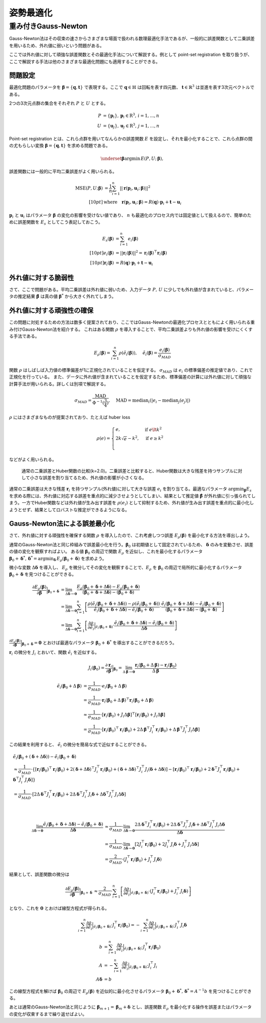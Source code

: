 姿勢最適化
==========

重み付きGauss-Newton
--------------------

Gauss-Newton法はその収束の速さからさまざまな場面で扱われる数理最適化手法であるが、一般的に誤差関数として二乗誤差を用いるため、外れ値に弱いという問題がある。

ここでは外れ値に対して頑強な誤差関数とその最適化手法について解説する。例として point-set registration を取り扱うが、ここで解説する手法は他のさまざまな最適化問題にも適用することができる。

問題設定
~~~~~~~~

最適化問題のパラメータを :math:`\mathbf{\beta} = \{\mathbf{q}, \mathbf{t}\}` で表現する。ここで :math:`\mathbf{q} \in \mathbb{H}` は回転を表す四元数、 :math:`\mathbf{t} \in \mathbb{R}^{3}` は並進を表す3次元ベクトルである。

2つの3次元点群の集合をそれぞれ :math:`P` と :math:`U` とする。

.. math::
    \begin{align}
    P &= \{\mathbf{p}_{i}\},\,\mathbf{p}_{i} \in \mathrm{R}^{3},\,i=1,...,n \\
    U &= \{\mathbf{u}_{j}\},\,\mathbf{u}_{j} \in \mathrm{R}^{3},\,j=1,...,n
    \end{align}

Point-set registration とは、これら点群を用いてなんらかの誤差関数 :math:`E` を設定し、それを最小化することで、これら点群の間の尤もらしい変換 :math:`\mathbf{\beta} = \{\mathbf{q}, \mathbf{t}\}` を求める問題である。

.. math::
    \underset{\mathbf{\beta}}{\arg\min}\, E(P, U;\, \mathbf{\beta}),

誤差関数には一般的に平均二乗誤差がよく用いられる。

.. math::
    \begin{align}
    \mathrm{MSE}(P, U; \mathbf{\beta}) &= \frac{1}{n} \sum_{i=1}^{n} || \mathbf{r}(\mathbf{p}_{i}, \mathbf{u}_{i};\, \mathbf{\beta}) ||^{2} \\[10pt]
    &\text{where}\quad\mathbf{r}(\mathbf{p}_{i}, \mathbf{u}_{i};\, \mathbf{\beta}) = R(\mathbf{q}) \cdot \mathbf{p}_{i} + \mathbf{t} - \mathbf{u}_{i}
    \end{align}

:math:`\mathbf{p}_{i}` と :math:`\mathbf{u}_{i}` はパラメータ :math:`\mathbf{\beta}` の変化の影響を受けない値であり、 :math:`n` も最適化のプロセス内では固定値として扱えるので、簡単のために誤差関数を :math:`E_{s}` としてこう表記しておこう。

.. math::
    \begin{align}
    E_{s}(\mathbf{\beta}) &= \sum_{i=1}^{n} e_{i}(\mathbf{\beta}) \\[10pt]
    e_{i}(\mathbf{\beta}) &= || \mathbf{r}_{i}(\mathbf{\beta}) ||^{2} = \mathbf{r}_{i}(\mathbf{\beta})^{\top}\mathbf{r}_{i}(\mathbf{\beta}) \\[10pt]
    \mathbf{r}_{i}(\mathbf{\beta}) &= R(\mathbf{q}) \cdot \mathbf{p}_{i} + \mathbf{t} - \mathbf{u}_{i}
    \end{align}

外れ値に対する脆弱性
~~~~~~~~~~~~~~~~~~~~

さて、ここで問題がある。平均二乗誤差は外れ値に弱いため、入力データ :math:`P,\, U` に少しでも外れ値が含まれていると、パラメータの推定結果 :math:`\hat{\mathbf{\beta}}` は真の値 :math:`\mathbf{\beta}^{*}` から大きく外れてしまう。


外れ値に対する頑強性の確保
~~~~~~~~~~~~~~~~~~~~~~~~~~

この問題に対処するための方法は数多く提案されており、ここではGauss-Newtonの最適化プロセスとともによく用いられる重み付けGauss-Newton法を紹介する。
これはある関数 :math:`\rho` を導入することで、平均二乗誤差よりも外れ値の影響を受けにくくする手法である。

.. math::
    E_{\rho}(\mathbf{\beta}) = \sum_{i=1}^{n} \rho(\tilde{e}_{i}(\mathbf{\beta})),\,\quad\tilde{e}_{i}(\mathbf{\beta}) = \frac{e_{i}(\mathbf{\beta})}{\sigma_{MAD}}

関数 :math:`\rho` はしばしば入力値の標準偏差が1に正規化されていることを仮定する。 :math:`\sigma_{MAD}` は :math:`e_{i}` の標準偏差の推定値であり、これで正規化を行っている。
また、データに外れ値が含まれていることを仮定するため、標準偏差の計算には外れ値に対して頑強な計算手法が用いられる。詳しくは別項で解説する。

.. math::
    \sigma_{MAD}=\frac{\operatorname{MAD}}{\Phi^{-1}(\frac{3}{4})},\quad\operatorname{MAD}=\operatorname{median}_{i}(\left|e_{i}−\operatorname{median}_{j}(e_{j})\right|)

:math:`\rho` にはさまざまなものが提案されており、たとえば huber loss

.. math::
    \rho(e) = \begin{cases}
        e,          & \text{if } e\lt k^2\\
        2k\sqrt{e} - k^2,  & \text{if } e\geq k^2\\
    \end{cases}

などがよく用いられる。

.. figure:: gauss_newton/square_vs_huber.png
    :scale: 100%

    通常の二乗誤差とHuber関数の比較(k=2.0)。二乗誤差と比較すると、Huber関数は大きな残差を持つサンプルに対して小さな誤差を割り当てるため、外れ値の影響が小さくなる。

通常の二乗誤差は大きな残差 :math:`\mathbf{r}_{i}` を持つサンプル(外れ値)に対して大きな誤差 :math:`e_{i}` を割り当てる。最適なパラメータ :math:`{\arg\min}_{\mathbf{\beta}} E_{s}` を求める際には、外れ値に対応する誤差を重点的に減少させようとしてしまい、結果として推定値 :math:`\hat{\mathbf{\beta}}` が外れ値に引っ張られてしまう。一方でHuber関数などは外れ値が生み出す誤差を :math:`\rho(e_{i})` として抑制するため、外れ値が生み出す誤差を重点的に最小化しようとせず、結果としてロバストな推定ができるようになる。

Gauss-Newton法による誤差最小化
~~~~~~~~~~~~~~~~~~~~~~~~~~~~~~

さて、外れ値に対する頑強性を確保する関数 :math:`\rho` を導入したので、これ考慮しつつ誤差 :math:`E_{\rho}(\mathbf{\beta})` を最小化する方法を導出しよう。

通常のGauss-Newton法と同じ枠組みで誤差最小化を行う。:math:`\mathbf{\beta}_{0}` は初期値として固定されているため、 :math:`\mathbf{\delta}` のみを変動させ、誤差の値の変化を観察すればよい。
ある値 :math:`\mathbf{\beta}_0` の周辺で関数 :math:`E_{\rho}` を近似し、これを最小化するパラメータ :math:`\mathbf{\beta}_0 + \mathbf{\delta}^{*},\,\mathbf{\delta}^{*} = {\arg\min}_{\mathbf{\delta}}\, E_{\rho}(\mathbf{\beta}_0 + \mathbf{\delta})` を求めよう。

微小な変数 :math:`\Delta \mathbf{\delta}` を導入し、 :math:`E_{\rho}` を微分してその変化を観察することで、:math:`E_{\rho}` を :math:`\mathbf{\beta}_{0}` の周辺で局所的に最小化するパラメータ :math:`\mathbf{\beta}_{0} + \mathbf{\delta}` を見つけることができる。

.. math::
    \begin{align}
    \frac{\partial E_{\rho}(\mathbf{\beta})}{\partial \mathbf{\beta}}\Big|_{\mathbf{\beta}_{0} + \mathbf{\delta}}
    &=
    \lim_{\Delta\mathbf{\delta} \to \mathbf{0}}
    \frac{E_{\rho}(\mathbf{\beta}_{0} + \mathbf{\delta} + \Delta\mathbf{\delta}) - E_{\rho}(\mathbf{\beta}_{0} + \mathbf{\delta})}
    {(\mathbf{\beta}_{0} + \mathbf{\delta} + \Delta\mathbf{\delta}) - (\mathbf{\beta}_{0} + \mathbf{\delta})} \\
    &=
    \lim_{\Delta\mathbf{\delta} \to \mathbf{0}}
    \sum_{i=1}^{n}
    \left[
    \frac
    {\rho(\tilde{e}_{i}(\mathbf{\beta}_{0} + \mathbf{\delta} + \Delta\mathbf{\delta})) - \rho(\tilde{e}_{i}(\mathbf{\beta}_{0} + \mathbf{\delta}))}
    {\tilde{e}_{i}(\mathbf{\beta}_{0} + \mathbf{\delta} + \Delta\mathbf{\delta}) - \tilde{e}_{i}(\mathbf{\beta}_{0} + \mathbf{\delta})}
    \cdot
    \frac
    {\tilde{e}_{i}(\mathbf{\beta}_{0} + \mathbf{\delta} + \Delta\mathbf{\delta}) - \tilde{e}_{i}(\mathbf{\beta}_{0} + \mathbf{\delta})}
    {(\mathbf{\beta}_{0} + \mathbf{\delta} + \Delta\mathbf{\delta}) - (\mathbf{\beta}_{0} + \mathbf{\delta})}
    \right] \\
    &=
    \lim_{\Delta\mathbf{\delta} \to \mathbf{0}}
    \sum_{i=1}^{n}
    \left[
    \frac
    {\partial \rho}{\partial \tilde{e}_{i}}\Big|_{\tilde{e}_{i}(\mathbf{\beta}_{0} + \mathbf{\delta})}
    \cdot
    \frac
    {\tilde{e}_{i}(\mathbf{\beta}_{0} + \mathbf{\delta} + \Delta\mathbf{\delta}) - \tilde{e}_{i}(\mathbf{\beta}_{0} + \mathbf{\delta})}
    {\Delta\mathbf{\delta}}
    \right]
    \end{align}


:math:`\frac{\partial E_{\rho}(\mathbf{\beta})}{\partial \mathbf{\beta}}\Big|_{\mathbf{\beta}_{0} + \mathbf{\delta}} = \mathbf{0}` とおけば最適なパラメータ :math:`\mathbf{\beta}_{0} + \mathbf{\delta}^{*}` を導出することができるだろう。

:math:`\mathbf{r}_{i}` の微分を :math:`J_{i}` とおいて、関数 :math:`\tilde{e}_{i}` を近似する。

.. math::
    J_{i}(\mathbf{\beta}_{0})
    =
    \frac{\partial \mathbf{r}_{i}}{\partial \mathbf{\beta}}\Big|_{\mathbf{\beta}_{0}}
    =
    \lim_{\Delta\mathbf{\beta} \to \mathbf{0}} \frac{\mathbf{r}_{i}(\mathbf{\beta}_{0} + \Delta\mathbf{\beta}) - \mathbf{r}_{i}(\mathbf{\beta}_{0})}{\Delta\mathbf{\beta}}

.. math::
    \begin{align}
    \tilde{e}_{i}(\mathbf{\beta}_{0} + \Delta\mathbf{\beta})
    &=
    \frac{1}{\sigma_{MAD}} \cdot e_{i}(\mathbf{\beta}_{0} + \Delta\mathbf{\beta}) \\
    &=
    \frac{1}{\sigma_{MAD}} \cdot \mathbf{r}_{i}(\mathbf{\beta}_{0} + \Delta\mathbf{\beta})^{\top} \mathbf{r}_{i}(\mathbf{\beta}_{0} + \Delta\mathbf{\beta}) \\
    &\approx
    \frac{1}{\sigma_{MAD}} \cdot \left[
        \mathbf{r}_{i}(\mathbf{\beta}_{0}) + J_{i}\Delta\mathbf{\beta}]^{\top} [\mathbf{r}_{i}(\mathbf{\beta}_{0}) + J_{i}\Delta\mathbf{\beta}
    \right] \\
    &=
    \frac{1}{\sigma_{MAD}} \cdot \left[\mathbf{r}_{i}(\mathbf{\beta}_{0})^{\top}\mathbf{r}_{i}(\mathbf{\beta}_{0}) +
    2\Delta\mathbf{\beta}^{\top}J_{i}^{\top}\mathbf{r}_{i}(\mathbf{\beta}_{0}) +
    \Delta\mathbf{\beta}^{\top}J_{i}^{\top}J_{i}\Delta\mathbf{\beta} \right]
    \end{align}

この結果を利用すると、 :math:`\tilde{e}_{i}` の微分を簡易な式で近似することができる。

.. math::
    \begin{align}
    &\tilde{e}_{i}(\mathbf{\beta}_{0} + (\mathbf{\delta} + \Delta\mathbf{\delta})) - \tilde{e}_{i}(\mathbf{\beta}_{0} + \mathbf{\delta}) \\
    &\approx
    \frac{1}{\sigma_{MAD}} \cdot
    \left\{
        [\mathbf{r}_{i}(\mathbf{\beta}_{0})^{\top}\mathbf{r}_{i}(\mathbf{\beta}_{0})
        + 2(\mathbf{\delta} + \Delta \mathbf{\delta})^{\top}J_{i}^{\top}\mathbf{r}_{i}(\mathbf{\beta}_{0})
        + (\mathbf{\delta} + \Delta \mathbf{\delta})^{\top}J_{i}^{\top}J_{i}(\mathbf{\delta} + \Delta \mathbf{\delta})]
        - [\mathbf{r}_{i}(\mathbf{\beta}_{0})^{\top}\mathbf{r}_{i}(\mathbf{\beta}_{0})
        + 2\mathbf{\delta}^{\top}J_{i}^{\top}\mathbf{r}_{i}(\mathbf{\beta}_{0})
        + \mathbf{\delta}^{\top}J_{i}^{\top}J_{i}\mathbf{\delta}]
    \right\} \\
    &= \frac{1}{\sigma_{MAD}} \cdot \left[ 2\Delta \mathbf{\delta}^{\top}J_{i}^{\top}\mathbf{r}_{i}(\mathbf{\beta}_{0})
    + 2\Delta \mathbf{\delta}^{\top}J_{i}^{\top}J_{i}\mathbf{\delta}
    + \Delta \mathbf{\delta}^{\top}J_{i}^{\top}J_{i}\Delta \mathbf{\delta} \right]
    \end{align}

|

.. math::
    \begin{align}
    \lim_{\Delta\mathbf{\delta} \to \mathbf{0}}
    \frac{\tilde{e}_{i}(\mathbf{\beta}_{0} + \mathbf{\delta} + \Delta\mathbf{\delta}) - \tilde{e}_{i}(\mathbf{\beta}_{0} + \mathbf{\delta})}{\Delta\mathbf{\delta}}
    &\approx
    \frac{1}{\sigma_{MAD}} \cdot
    \lim_{\Delta\mathbf{\delta} \to \mathbf{0}}
    \frac{
    2\Delta \mathbf{\delta}^{\top}J_{i}^{\top}\mathbf{r}_{i}(\mathbf{\beta}_{0})
    + 2\Delta \mathbf{\delta}^{\top}J_{i}^{\top}J_{i}\mathbf{\delta}
    + \Delta \mathbf{\delta}^{\top}J_{i}^{\top}J_{i}\Delta \mathbf{\delta}}{\Delta\mathbf{\delta}}  \\
    &=
    \frac{1}{\sigma_{MAD}} \cdot
    \lim_{\Delta\mathbf{\delta} \to \mathbf{0}}
    \left[
    2J_{i}^{\top}\mathbf{r}_{i}(\mathbf{\beta}_{0})
    + 2J_{i}^{\top}J_{i}\mathbf{\delta}
    + J_{i}^{\top}J_{i}\Delta \mathbf{\delta}
    \right] \\
    &=
    \frac{2}{\sigma_{MAD}} \cdot (J_{i}^{\top}\mathbf{r}_{i}(\mathbf{\beta}_{0}) + J_{i}^{\top}J_{i}\mathbf{\delta})
    \end{align}

結果として、誤差関数の微分は

.. math::
    \begin{align}
    \frac{\partial E_{\rho}(\mathbf{\beta})}{\partial \mathbf{\beta}}\Big|_{\mathbf{\beta}_{0} + \mathbf{\delta}}
    &\approx
    \frac{2}{\sigma_{MAD}} \cdot
    \sum_{i=1}^{n}
    \left[
    \frac
    {\partial \rho}{\partial \tilde{e}_{i}}\Big|_{\tilde{e}_{i}(\mathbf{\beta}_{0} + \mathbf{\delta})}
    \cdot
    (J_{i}^{\top}\mathbf{r}_{i}(\mathbf{\beta}_{0}) + J_{i}^{\top}J_{i}\mathbf{\delta})
    \right]
    \end{align}

となり、これを :math:`\mathbf{0}` とおけば線型方程式が得られる。

.. math::
    \begin{align}
    \sum_{i=1}^{n}
    \frac{\partial \rho}{\partial \tilde{e}_{i}}\Big|_{\tilde{e}_{i}(\mathbf{\beta}_{0} + \mathbf{\delta})}
    \cdot
    J_{i}^{\top}\mathbf{r}_{i}(\mathbf{\beta}_{0})
   =
    -\sum_{i=1}^{n}
    \frac{\partial \rho}{\partial \tilde{e}_{i}}\Big|_{\tilde{e}_{i}(\mathbf{\beta}_{0} + \mathbf{\delta})}
    \cdot
    J_{i}^{\top}J_{i}\mathbf{\delta}
    \end{align}

.. math::
    \begin{align}
    b &= \sum_{i=1}^{n}
    \frac{\partial \rho}{\partial \tilde{e}_{i}}\Big|_{\tilde{e}_{i}(\mathbf{\beta}_{0} + \mathbf{\delta})}
    \cdot
    J_{i}^{\top}\mathbf{r}_{i}(\mathbf{\beta}_{0}) \\
    A &=
    -\sum_{i=1}^{n}
    \frac{\partial \rho}{\partial \tilde{e}_{i}}\Big|_{\tilde{e}_{i}(\mathbf{\beta}_{0} + \mathbf{\delta})}
    \cdot
    J_{i}^{\top}J_{i} \\
    A\mathbf{\delta} &= b
    \end{align}

この線型方程式を解けば :math:`\mathbf{\beta}_{0}` の周辺で :math:`E_{\rho}(\mathbf{\beta})` を近似的に最小化させるパラメータ :math:`\mathbf{\beta}_{0} + \mathbf{\delta}^{*},\, \mathbf{\delta}^{*} = A^{-1}b` を見つけることができる。

あとは通常のGauss-Newton法と同じように :math:`\mathbf{\beta}_{m+1} = \mathbf{\beta}_{m} + \mathbf{\delta}` とし、誤差関数 :math:`E_{\rho}` を最小化する操作を誤差またはパラメータの変化が収束するまで繰り返せばよい。
